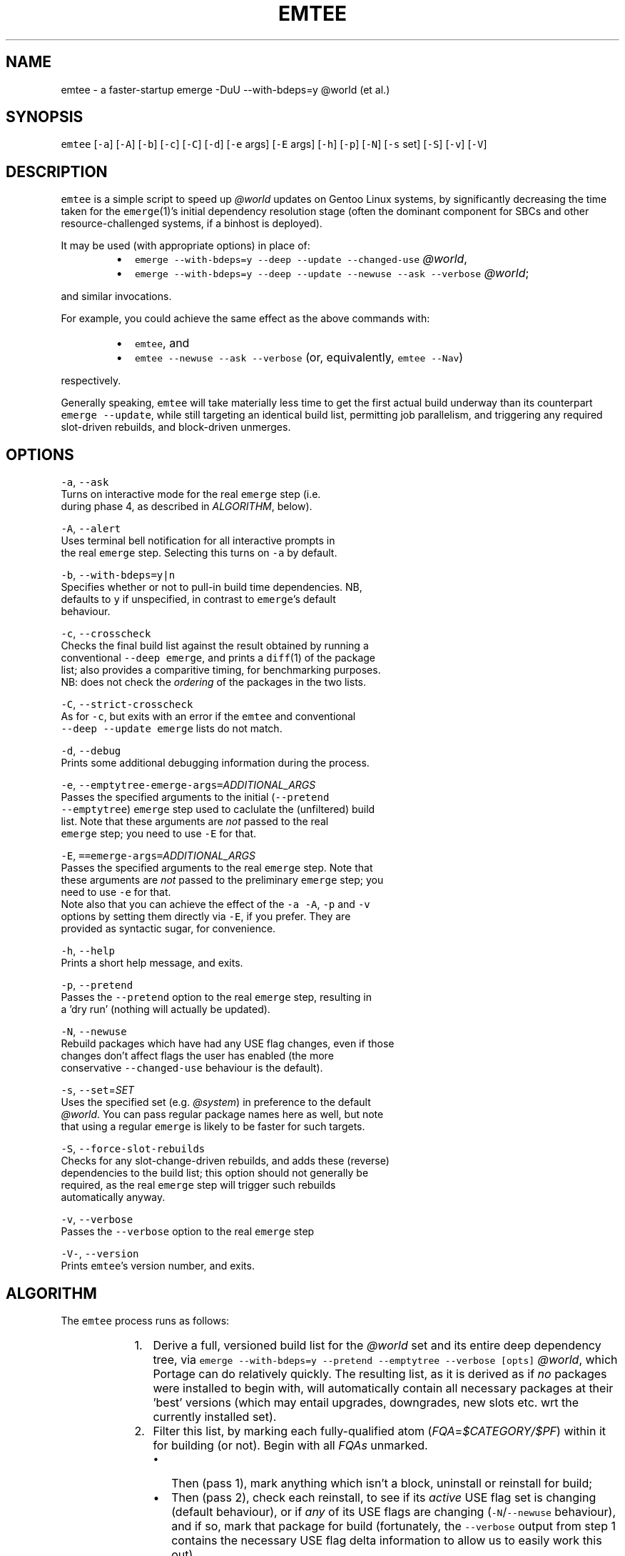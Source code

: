 .TH EMTEE 1 "Version 1.0.0: Jan 2019"
.SH NAME
.PP
emtee \- a faster\-startup emerge \-DuU \-\-with\-bdeps=y @world (et al.)

.SH SYNOPSIS
.PP
\fB\fCemtee\fR [\fB\fC\-a\fR] [\fB\fC\-A\fR] [\fB\fC\-b\fR] [\fB\fC\-c\fR] [\fB\fC\-C\fR] [\fB\fC\-d\fR] [\fB\fC\-e\fR args] [\fB\fC\-E\fR args]
[\fB\fC\-h\fR] [\fB\fC\-p\fR] [\fB\fC\-N\fR] [\fB\fC\-s\fR set] [\fB\fC\-S\fR] [\fB\fC\-v\fR] [\fB\fC\-V\fR]

.SH DESCRIPTION
.PP
\fB\fCemtee\fR is a simple script to speed up \fI@world\fP updates on Gentoo
Linux systems, by significantly decreasing the time taken for the
\fB\fCemerge\fR(1)'s initial dependency resolution stage (often the dominant
component for SBCs and other resource\-challenged systems, if a binhost
is deployed).

.PP
It may be used (with appropriate options) in place of:

.RS
.IP \(bu 2
\fB\fCemerge \-\-with\-bdeps=y \-\-deep \-\-update \-\-changed\-use\fR \fI@world\fP,
.IP \(bu 2
\fB\fCemerge \-\-with\-bdeps=y \-\-deep \-\-update \-\-newuse \-\-ask \-\-verbose\fR \fI@world\fP;

.RE

.PP
and similar invocations.

.PP
For example, you could achieve the same effect as the above commands
with:

.RS
.IP \(bu 2
\fB\fCemtee\fR, and
.IP \(bu 2
\fB\fCemtee \-\-newuse \-\-ask \-\-verbose\fR (or, equivalently, \fB\fCemtee \-\-Nav\fR)

.RE

.PP
respectively.

.PP
Generally speaking, \fB\fCemtee\fR will take materially less time
to get the first actual build underway than its counterpart \fB\fCemerge
\-\-update\fR, while still targeting an identical build list, permitting
job parallelism, and triggering any required slot\-driven rebuilds, and
block\-driven unmerges.

.SH OPTIONS
.PP
\fB\fC\-a\fR, \fB\fC\-\-ask\fR
  Turns on interactive mode for the real \fB\fCemerge\fR step (i.e.
  during phase 4, as described in \fIALGORITHM\fP, below).

.PP
\fB\fC\-A\fR, \fB\fC\-\-alert\fR
  Uses terminal bell notification for all interactive prompts in
  the real \fB\fCemerge\fR step. Selecting this turns on \fB\fC\-a\fR by default.

.PP
\fB\fC\-b\fR, \fB\fC\-\-with\-bdeps=y|n\fR
  Specifies whether or not to pull\-in build time dependencies. NB,
  defaults to \fB\fCy\fR if unspecified, in contrast to \fB\fCemerge\fR\&'s default
  behaviour.

.PP
\fB\fC\-c\fR, \fB\fC\-\-crosscheck\fR
  Checks the final build list against the result obtained by running a
  conventional \fB\fC\-\-deep\fR \fB\fCemerge\fR, and prints a \fB\fCdiff\fR(1) of the package
  list; also provides a comparitive timing, for benchmarking purposes.
  NB: does not check the \fIordering\fP of the packages in the two lists.

.PP
\fB\fC\-C\fR, \fB\fC\-\-strict\-crosscheck\fR
  As for \fB\fC\-c\fR, but exits with an error if the \fB\fCemtee\fR and conventional
  \fB\fC\-\-deep \-\-update\fR \fB\fCemerge\fR lists do not match.

.PP
\fB\fC\-d\fR, \fB\fC\-\-debug\fR
  Prints some additional debugging information during the process.

.PP
\fB\fC\-e\fR, \fB\fC\-\-emptytree\-emerge\-args=\fR\fIADDITIONAL\_ARGS\fP
  Passes the specified arguments to the initial (\fB\fC\-\-pretend
  \-\-emptytree\fR) \fB\fCemerge\fR step used to caclulate the (unfiltered) build
  list. Note that these arguments are \fInot\fP passed to the real
  \fB\fCemerge\fR step; you need to use \fB\fC\-E\fR for that.

.PP
\fB\fC\-E\fR, \fB\fC==emerge\-args=\fR\fIADDITIONAL\_ARGS\fP
  Passes the specified arguments to the real \fB\fCemerge\fR step. Note that
  these arguments are \fInot\fP passed to the preliminary \fB\fCemerge\fR step; you
  need to use \fB\fC\-e\fR for that.
.br
 
.br
  Note also that you can achieve the effect of the \fB\fC\-a\fR \fB\fC\-A\fR, \fB\fC\-p\fR and \fB\fC\-v\fR
  options by setting them directly via \fB\fC\-E\fR, if you prefer. They are
  provided as syntactic sugar, for convenience.

.PP
\fB\fC\-h\fR, \fB\fC\-\-help\fR
  Prints a short help message, and exits.

.PP
\fB\fC\-p\fR, \fB\fC\-\-pretend\fR
  Passes the \fB\fC\-\-pretend\fR option to the real \fB\fCemerge\fR step, resulting in
  a 'dry run' (nothing will actually be updated).

.PP
\fB\fC\-N\fR, \fB\fC\-\-newuse\fR
  Rebuild packages which have had any USE flag changes, even if those
  changes don't affect flags the user has enabled (the more
  conservative \fB\fC\-\-changed\-use\fR behaviour is the default).

.PP
\fB\fC\-s\fR, \fB\fC\-\-set\fR=\fISET\fP
  Uses the specified set (e.g. \fI@system\fP) in preference to the default
  \fI@world\fP\&. You can pass regular package names here as well, but note
  that using a regular \fB\fCemerge\fR is likely to be faster for such targets.

.PP
\fB\fC\-S\fR, \fB\fC\-\-force\-slot\-rebuilds\fR
  Checks for any slot\-change\-driven rebuilds, and adds these (reverse)
  dependencies to the build list; this option should not generally be
  required, as the real \fB\fCemerge\fR step will trigger such rebuilds
  automatically anyway.

.PP
\fB\fC\-v\fR, \fB\fC\-\-verbose\fR
  Passes the \fB\fC\-\-verbose\fR option to the real \fB\fCemerge\fR step

.PP
\fB\fC\-V\-\fR, \fB\fC\-\-version\fR
  Prints \fB\fCemtee\fR\&'s version number, and exits.

.SH ALGORITHM
.PP
The \fB\fCemtee\fR process runs as follows:

.RS
.IP "  1." 5
Derive a full, versioned build list for the \fI@world\fP set and its
entire deep dependency tree, via \fB\fCemerge \-\-with\-bdeps=y \-\-pretend
\-\-emptytree \-\-verbose [opts]\fR \fI@world\fP, which Portage can do
relatively quickly. The resulting list, as it is derived as if \fIno\fP
packages were installed to begin with, will automatically contain
all necessary packages at their 'best' versions (which may entail
upgrades, downgrades, new slots etc.  wrt the currently installed
set).
.IP "  2." 5
Filter this list, by marking each fully\-qualified atom
(\fIFQA\fP=\fI$CATEGORY/$PF\fP) within it for building (or not). Begin
with all \fIFQAs\fP unmarked.
.br
 
.br

.RS
.IP \(bu 2
Then (pass 1), mark anything which isn't a block, uninstall or reinstall for build;
.IP \(bu 2
Then (pass 2), check each reinstall, to see if its \fIactive\fP
USE flag set is changing (default behaviour), or if \fIany\fP of
its USE flags are changing (\fB\fC\-N\fR/\fB\fC\-\-newuse\fR behaviour), and if
so, mark that package for build (fortunately, the \fB\fC\-\-verbose\fR
output from step 1 contains the necessary USE flag delta
information to allow us to easily work this out).
.IP \(bu 2
Then (pass 3), if \fB\fC\-S\fR/\fB\fC\-\-force\-slot\-rebuilds\fR is in use, for
each marked package on the list whose slot or subslot is
changing (also inferable from the phase 1 output), search
\fI/var/db/pkg/<FQA>/RDEPENDS\fP (and \fIDEPENDS\fP, if
\fB\fC\-\-with\-bdeps=y\fR, the default, is active) for any matching slot
dependencies.  Mark each such located (reverse) dependency that
is \fIalso\fP on the original \fB\fC\-\-emptytree\fR list (and not a block
or uninstall) for build.
.br
 
.br
Note that pass 3 is skipped by default, since the phase 4 emerge
(aka the real \fB\fCemerge\fR) will automatically trigger any
necessary slot rebuilds anyway, so it is redundant except for in a
few esoteric situations.

.RE
.IP "  3." 5
Iff \fB\fC\-c\fR/\fB\fC\-\-crosscheck\fR (or \fB\fC\-C\fR/\fB\fC\-\-strict\-crosscheck\fR) passed,
compare the \fIFQA\fP build list produced by invoking \fB\fCemerge \-\-bdeps=y
\-\-pretend \-\-deep \-\-update [\-\-changed\-use|\-\-newuse] [opts]\fR \fI@world\fP
(adapted for specified options appropriately), with that produced
by invoking \fB\fCemerge \-\-oneshot \-\-pretend [opts]\fR
\fI<filtered-FQA-build-list-from-phase-2>\fP\&. If any differences are
found, report them (and, additionally, stop the build in such a
case, if \fB\fC\-S\fR/\fB\fC\-\-strict\-crosscheck\fR specified). Also report
a series of comparative (total elapsed wall\-clock) timings for both
alternatives, for benchmarking purposes.
.br
 
.br
Note: crosschecking should \fIonly\fP be used for reassurance or
benchmarking, as it will, of necessity, be slower than the baseline
in total time cost (since the check involves running both that
\fIand\fP the newer, \fB\fC\-\-emptytree\fR\-based approach)! So, if your goal is
to improve emerge times, do \fInot\fP pass \fB\fC\-s\fR/\fB\fC\-S\fR\&.
.IP "  4." 5
Invoke the real \fB\fCemerge\fR, as: \fB\fCemerge \-\-oneshot [opts]\fR
\fI<filtered-FQA-build-list-from-phase-2>\fP\&.
.br
 
.br
Note that additional arguments may be passed to this invocation, both
explicitly (via \fB\fC\-E\fR/\fB\fC\-\-emerge\-args\fR) and implicitly, via one of
the impacting options (\fB\fC\-v\fR/\fB\fC\-\-verbose\fR, \fB\fC\-a\fR/\fB\fC\-\-ask\fR,
\fB\fC\-A\fR/\fB\fC\-\-alert\fR, or \fB\fC\-p\fR/\fB\fC\-\-pretend\fR).

.RE

.SH BASIS
.PP
Why is this approach faster? Well, the main claims behind \fB\fCemtee\fR are:

.RS
.IP "  1." 5
An \fB\fC\-\-emptytree\fR \fB\fCemerge\fR of \fI@world\fP yields the same versioned package list
that a \fB\fC\-\-deep \-\-update\fR \fB\fCemerge\fR would arrive at.
.br
 
.br
That is, for \fB\fCemtee\fR to work, it must be true that for a consistent,
depcleaned Gentoo system with a recently updated set of ebuild
repositories, if \fB\fCemerge \-\-with\-bdeps=y \-\-emptytree\fR \fI@world\fP is
invoked and runs successfully to conclusion, then an immediately
following \fB\fCemerge \-\-with\-bdeps=y \-\-deep \-\-changed\-use \-\-update\fR
\fI@world\fP will always be a no\-op.
.br
 
.br
Or, to put it another way, we claim that the list of
fully\-qualified atoms (\fIFQAs\fP, where an \fIFQA\fP is \fI$CATEGORY/$PF\fP)
produced by running \fB\fCemerge \-\-with\-bdeps=y \-\-pretend \-\-emptytree
\-\-verbose\fR \fI@world\fP will always describe the same end state reached
by running \fB\fCemerge \-\-with\-bdeps=y \-\-deep \-\-update
[\-\-changed\-use|\-\-newuse]\fR \fI@world\fP from same starting conditions,
as regards packages and versions, anyhow.
.IP "  2." 5
It also contains sufficient information to simulate \fB\fC\-\-changed\-use\fR
and \fB\fC\-\-newuse\fR\&.
.br
 
.br
Of course, the issue is that in addition to new versions (\fI[N]\fP),
package upgrades (\fI[U]\fP), downgrades (\fI[UD]\fP), new slots (\fI[NS]\fP)
blocks and uninstalls, such a list will generally also contain a
huge number of reinstalls (\fI[R]\fP). Some of these will genuinely
need doing (in light of changed USE flags etc.), but many,
usually the vast majority, will be redundant.
.br
 
.br
Fortunately, for common rebuild selections (such as \fB\fC\-\-changed\-use\fR
and \fB\fC\-\-newuse\fR), we can easily identify which is which, using only
the information provided by the \fB\fC\-\-pretend \-\-emptytree\fR \fB\fCemerge\fR
itself \- since in its output, changes to the USE flag active set
for a given package are shown with an \fI*\fP suffix, and changes to
the remaining set with a \fI%\fP suffix, when \fB\fC\-\-verbose\fR is used.
.IP "  3." 5
Producing such a list, and then shallow emerging it, reduces the net
dependency calculation time.
.br
 
.br
Finally, we also claim that for a Gentoo system with many installed
packages, the time taken to 1) generate an \fB\fC\-\-emptytree\fR \fI@world\fP
\fIFQA\fP list for all packages, 2) filter this to leave only those
elements that actually \fIneed\fP an install or reinstall (given the
current package set and \fB\fC\-\-changed\-use\fR/\fB\fC\-\-newuse\fR
etc. preference); and 3) invoke a \fB\fC\-\-oneshot\fR \fB\fCemerge\fR on the
resulting list (of \fI=$CATEGORY/$PF\fP \fIFQAs\fP), to the point the first
build actually starts, can be up to an \fIorder of magnitude\fP less
than the equivalent time to first build commencement for a \fB\fC\-\-deep
\-\-update\fR based \fI@world\fP \fB\fCemerge\fR (for a system with many installed
packages and where the number of required updates is (relatively)
small).  Yet, if the other claims above are correct, the resulting
merge lists for both approaches will be identical. Furthermore,
this real \fB\fC\-\-oneshot\fR \fB\fCemerge\fR will still deal with triggered slot
change rebuilds and soft block uninstalls for us, and (subject to
\fIEMERGE\_DEFAULT\_OPTS\fP) allow the scheduled builds to be fully
parallelized.

.RE

.SH ADVANTAGES
.PP
The speedup for the dependency phase just mentioned, can
translate to hours saved on slow SBCs with binhost backing (where the
build phase itself is relatively low cost). The efficiency gains fall
if a large number of packages require updating, however.

.PP
Another advantage of this approach is that for some complex updates,
with many blockers, \fB\fCemerge \-\-with\-bdeps=y \-\-pretend \-\-emptytree
\-\-verbose\fR \fI@world\fP can sometimes derive a valid list of \fIFQAs\fP, in
cases where \fB\fCemerge \-\-with\-bdeps=y \-\-pretend \-\-deep \-\-update\fR \fI@world\fP
fails so to do, even with heavy backtracking (although this is a
comparatively rare situation).

.PP
Note: in the context of this script, an \fIFQA\fP, or fully qualified
atom, is taken to be \fI$CATEGORY/$PF\fP, so for example:
\fIsys\-apps/package\-a\-1.0.4\_rc4\_p3\-r2\fP\&.

.SH BUGS
.PP
A number of nice \fB\fCemerge\fR features don't work with \fB\fCemtee\fR, such as
\fB\fC\-\-changed\-deps\fR etc. The focus has been on \fB\fC\-\-changed\-use\fR and
\fB\fC\-\-newuse\fR, which are the most common.

.PP
To operate correctly, \fB\fCemtee\fR needs to be able to parse the output
from \fB\fCemerge\fR\&. So, if the latter's format changes in the future,
expect breakage ><

.PP
The script's efficiency gains degrade rapidly as the number of
packages requiring upgrade increases.

.SH COPYRIGHT
.PP
Copyright © 2018\-2019 sakaki

.PP
License GPLv3+ (GNU GPL version 3 or later)
.br

\[la]http://gnu.org/licenses/gpl.html\[ra]

.PP
This is free software, you are free to change and redistribute it.
.br
There is NO WARRANTY, to the extent permitted by law.

.SH AUTHOR
.PP
sakaki — send bug reports or comments to 
\[la]sakaki@deciban.com\[ra]

.SH SEE ALSO
.PP
\fB\fCdiff\fR(1), \fB\fCemerge\fR(1), \fB\fCportage\fR(5)

